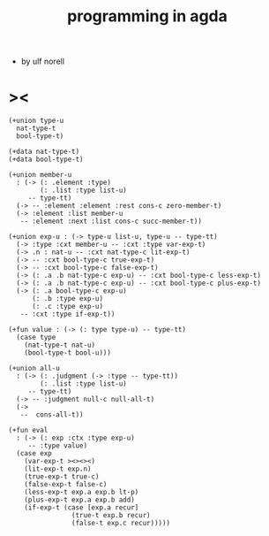 #+title: programming in agda

- by ulf norell

* ><

  #+begin_src cicada
  (+union type-u
    nat-type-t
    bool-type-t)

  (+data nat-type-t)
  (+data bool-type-t)

  (+union member-u
    : (-> (: .element :type)
          (: .list :type list-u)
       -- type-tt)
    (-> -- :element :element :rest cons-c zero-member-t)
    (-> :element :list member-u
     -- :element :next :list cons-c succ-member-t))

  (+union exp-u : (-> type-u list-u, type-u -- type-tt)
    (-> :type :cxt member-u -- :cxt :type var-exp-t)
    (-> .n : nat-u -- :cxt nat-type-c lit-exp-t)
    (-> -- :cxt bool-type-c true-exp-t)
    (-> -- :cxt bool-type-c false-exp-t)
    (-> (: .a .b nat-type-c exp-u) -- :cxt bool-type-c less-exp-t)
    (-> (: .a .b nat-type-c exp-u) -- :cxt bool-type-c plus-exp-t)
    (-> (: .a bool-type-c exp-u)
        (: .b :type exp-u)
        (: .c :type exp-u)
     -- :cxt :type if-exp-t))

  (+fun value : (-> (: type type-u) -- type-tt)
    (case type
      (nat-type-t nat-u)
      (bool-type-t bool-u)))

  (+union all-u
    : (-> (: .judgment (-> :type -- type-tt))
          (: .list :type list-u)
       -- type-tt)
    (-> -- :judgment null-c null-all-t)
    (->
     --  cons-all-t))

  (+fun eval
    : (-> (: exp :ctx :type exp-u)
       -- :type value)
    (case exp
      (var-exp-t ><><><)
      (lit-exp-t exp.n)
      (true-exp-t true-c)
      (false-exp-t false-c)
      (less-exp-t exp.a exp.b lt-p)
      (plus-exp-t exp.a exp.b add)
      (if-exp-t (case [exp.a recur]
                  (true-t exp.b recur)
                  (false-t exp.c recur)))))
  #+end_src
